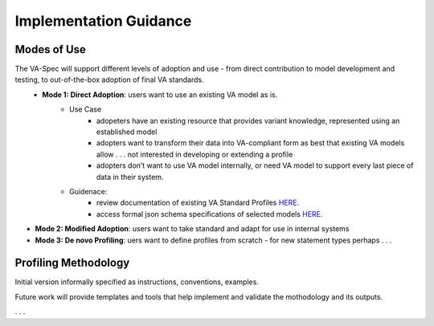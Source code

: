 Implementation Guidance
!!!!!!!!!!!!!!!!!!!!!!!


Modes of Use
######################

The VA-Spec will support different levels of adoption and use - from direct contribution to model development and testing, to out-of-the-box adoption of final VA standards.
 * **Mode 1: Direct Adoption**: users want to use an existing VA model as is.
    * Use Case 
       * adopeters have an existing resource that provides variant knowledge, represented using an established model
       * adopters want to transform their data into VA-compliant form as best that existing VA models allow . . . not interested in developing or extending a profile
       * adopters don’t want to use VA model internally, or need VA model to support every last piece of data in their system. 

    * Guidenace:
       * review documentation of existing VA Standard Profiles `HERE <https://va-ga4gh.readthedocs.io/en/latest/standard-profiles/index.html>`_.
       * access formal json schema specifications of selected models `HERE <https://github.com/ga4gh/va-spec/tree/1.x/schema/profiles/json>`_.

* **Mode 2: Modified Adoption**: users want to take standard and adapt for use in internal systems


* **Mode 3: De novo Profiling**: uers want to define profiles from scratch - for new statement types perhaps . . . 




Profiling Methodology
#####################

Initial version informally specified as instructions, conventions, examples.

Future work will provide templates and tools that help implement and validate the mothodology and its outputs.

. . . 
